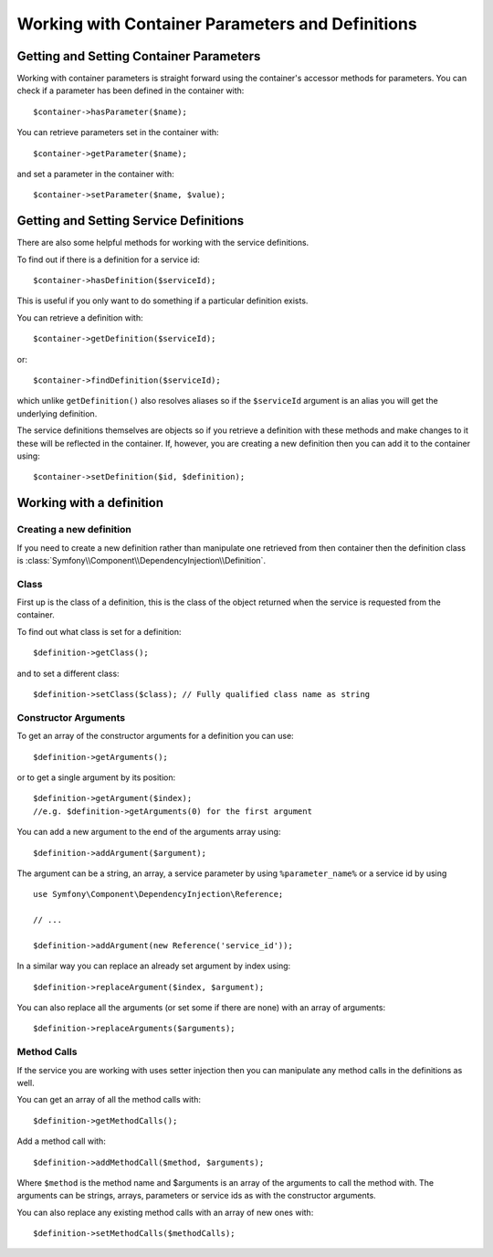 ﻿.. index::
   single: Dependency Injection; Service definitions


Working with Container Parameters and Definitions
=================================================

Getting and Setting Container Parameters
----------------------------------------

Working with container parameters is straight forward using the container's
accessor methods for parameters. You can check if a parameter has been defined
in the container with::

     $container->hasParameter($name);

You can retrieve parameters set in the container with::

    $container->getParameter($name);

and set a parameter in the container with::

    $container->setParameter($name, $value);

Getting and Setting Service Definitions
---------------------------------------

There are also some helpful methods for
working with the service definitions.

To find out if there is a definition for a service id:: 

    $container->hasDefinition($serviceId);

This is useful if you only want to do something if a particular definition exists.

You can retrieve a definition with::

    $container->getDefinition($serviceId);

or::

    $container->findDefinition($serviceId);

which unlike ``getDefinition()`` also resolves aliases so if the ``$serviceId``
argument is an alias you will get the underlying definition.

The service definitions themselves are objects so if you retrieve a definition
with these methods and make changes to it these will be reflected in the
container. If, however, you are creating a new definition then you can add
it to the container using::

    $container->setDefinition($id, $definition);

Working with a definition
-------------------------

Creating a new definition
~~~~~~~~~~~~~~~~~~~~~~~~~

If you need to create a new definition rather than manipulate one retrieved
from then container then the definition class is :class:`Symfony\\Component\\DependencyInjection\\Definition`.

Class
~~~~~

First up is the class of a definition, this is the class of the object returned
when the service is requested from the container.

To find out what class is set for a definition::

    $definition->getClass();

and to set a different class::

    $definition->setClass($class); // Fully qualified class name as string

Constructor Arguments
~~~~~~~~~~~~~~~~~~~~~

To get an array of the constructor arguments for a definition you can use::

    $definition->getArguments();

or to get a single argument by its position::

    $definition->getArgument($index); 
    //e.g. $definition->getArguments(0) for the first argument

You can add a new argument to the end of the arguments array using::

    $definition->addArgument($argument);

The argument can be a string, an array, a service parameter by using ``%parameter_name%``
or a service id by using ::

    use Symfony\Component\DependencyInjection\Reference;
  
    // ...

    $definition->addArgument(new Reference('service_id'));

In a similar way you can replace an already set argument by index using::

    $definition->replaceArgument($index, $argument);

You can also replace all the arguments (or set some if there are none) with
an array of arguments::

    $definition->replaceArguments($arguments);

Method Calls
~~~~~~~~~~~~

If the service you are working with uses setter injection then you can manipulate
any method calls in the definitions as well.

You can get an array of all the method calls with::

    $definition->getMethodCalls();

Add a method call with::

   $definition->addMethodCall($method, $arguments);

Where ``$method`` is the method name and $arguments is an array of the arguments
to call the method with. The arguments can be strings, arrays, parameters or
service ids as with the constructor arguments.

You can also replace any existing method calls with an array of new ones with::

    $definition->setMethodCalls($methodCalls);

